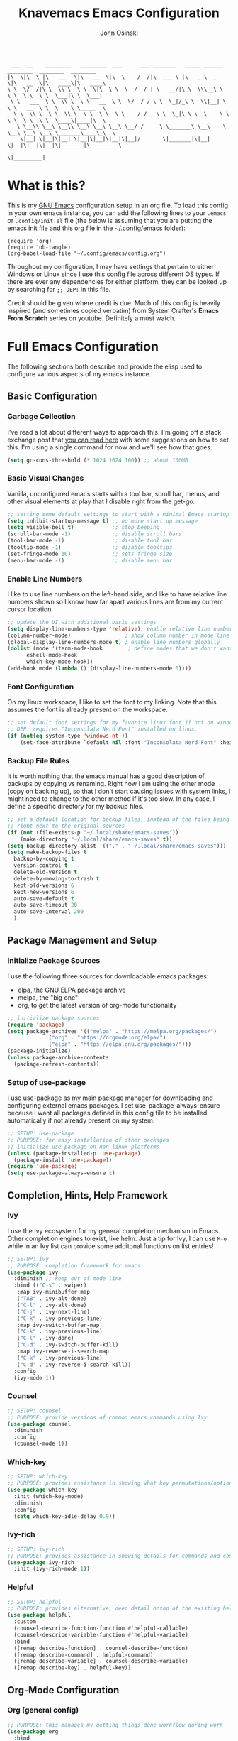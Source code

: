 #+TITLE: Knavemacs Emacs Configuration
#+AUTHOR: John Osinski
#+EMAIL: johnosinski80@gmail.com

:  ___  __    ________   ________  ___      ___ _______   _____ ______   ________  ________  ________
: |\  \|\  \ |\   ___  \|\   __  \|\  \    /  /|\  ___ \ |\   _ \  _   \|\   __  \|\   ____\|\   ____\
: \ \  \/  /|\ \  \\ \  \ \  \|\  \ \  \  /  / | \   __/|\ \  \\\__\ \  \ \  \|\  \ \  \___|\ \  \___|
:  \ \   ___  \ \  \\ \  \ \   __  \ \  \/  / / \ \  \_|/_\ \  \\|__| \  \ \   __  \ \  \    \ \_____  \
:   \ \  \\ \  \ \  \\ \  \ \  \ \  \ \    / /   \ \  \_|\ \ \  \    \ \  \ \  \ \  \ \  \____\|____|\  \
:    \ \__\\ \__\ \__\\ \__\ \__\ \__\ \__/ /     \ \_______\ \__\    \ \__\ \__\ \__\ \_______\____\_\  \
:     \|__| \|__|\|__| \|__|\|__|\|__|\|__|/       \|_______|\|__|     \|__|\|__|\|__|\|_______|\_________\
:                                                                                              \|_________|

* What is this?
This is my [[https://www.gnu.org/software/emacs/][GNU Emacs]] configuration setup in an org file. To load this config
in your own emacs instance, you can add the following lines to your ~.emacs~
or ~.config/init.el~ file (the below is assuming that you are putting the emacs
init file and this org file in the ~/.config/emacs folder):

: (require 'org)
: (require 'ob-tangle)
: (org-babel-load-file "~/.config/emacs/config.org")

Throughout my configuration, I may have settings that pertain to either
Windows or Linux since I use this config file across different OS types. If
there are ever any dependencies for either platform, they can be looked up
by searching for ~;; DEP:~ in this file.

Credit should be given where credit is due. Much of this config is heavily
inspired (and sometimes copied verbatim) from System Crafter's *Emacs From Scratch*
series on youtube. Definitely a must watch.

* Full Emacs Configuration
The following sections both describe and provide the elisp used to configure
various aspects of my emacs instance.

** Basic Configuration
*** Garbage Collection
I've read a lot about different ways to approach this. I'm going off a stack exchange
post that [[https://emacs.stackexchange.com/question/34342/is-there-any-downside-to-setting-gc-cons-threshold-very-high-and-collecting-ga][you can read here]] with some suggestions on how to set this. I'm using a
single command for now and we'll see how that goes.

#+BEGIN_SRC emacs-lisp
  (setq gc-cons-threshold (* 1024 1024 100)) ;; about 100MB
#+END_SRC

*** Basic Visual Changes
Vanilla, unconfigured emacs starts with a tool bar, scroll bar, menus, and
other visual elements at play that I disable right from the get-go.

#+BEGIN_SRC emacs-lisp 
  ;; setting some default settings to start with a minimal Emacs startup
  (setq inhibit-startup-message t) ;; no more start up message
  (setq visible-bell t)            ;; stop beeping
  (scroll-bar-mode -1)             ;; disable scroll bars
  (tool-bar-mode -1)               ;; disable tool bar
  (tooltip-mode -1)                ;; disable tooltips
  (set-fringe-mode 10)             ;; sets fringe size
  (menu-bar-mode -1)               ;; disable menu bar
#+END_SRC

*** Enable Line Numbers
I like to use line numbers on the left-hand side, and like to have relative
line numbers shown so I know how far apart various lines are from my current
cursor location.

#+BEGIN_SRC emacs-lisp
  ;; update the UI with additional basic settings
  (setq display-line-numbers-type 'relative); enable relative line numbers
  (column-number-mode)                 ; show column number in mode line
  (global-display-line-numbers-mode t) ; enable line numbers globally
  (dolist (mode '(term-mode-hook        ; define modes that we don't want to see line numbers on
		eshell-mode-hook
		which-key-mode-hook))
  (add-hook mode (lambda () (display-line-numbers-mode 0))))
#+END_SRC

*** Font Configuration
On my linux workspace, I like to set the font to my linking. Note that this
assumes the font is already present on the workspace.

#+BEGIN_SRC emacs-lisp
  ;; set default font settings for my favorite linux font if not on windows
  ;; DEP: requires "Inconsolata Nerd Font" installed on linux.
  (if (not(eq system-type 'windows-nt ))
      (set-face-attribute `default nil :font "Inconsolata Nerd Font" :height 120))
#+END_SRC

*** Backup File Rules
It is worth nothing that the emacs manual has a good description of backups by
copying vs renaming. Right now I am using the other mode (copy on backing up),
so that I don't start causing issues with system links, I might need to change to
the other method if it's too slow. In any case, I define a specific directory
for my backup files.

#+BEGIN_SRC emacs-lisp
  ;; set a default location for backup files, instead of the files being created
  ;; right next to the original sources
  (if (not (file-exists-p "~/.local/share/emacs-saves"))
      (make-directory "~/.local/share/emacs-saves" t))
  (setq backup-directory-alist '(("." . "~/.local/share/emacs-saves")))
  (setq make-backup-files t
	backup-by-copying t
	version-control t
	delete-old-version t
	delete-by-moving-to-trash t
	kept-old-versions 6
	kept-new-versions 6
	auto-save-default t
	auto-save-timeout 20
	auto-save-interval 200
	)
#+END_SRC

** Package Management and Setup
*** Initialize Package Sources
I use the following three sources for downloadable emacs packages:
 - elpa, the GNU ELPA package archive
 - melpa, the "big one"
 - org, to get the latest version of org-mode functionality

#+BEGIN_SRC emacs-lisp
  ;; initialize package sources
  (require 'package)
  (setq package-archives '(("melpa" . "https://melpa.org/packages/")
			   ("org" . "https://orgmode.org/elpa/")
			   ("elpa" . "https://elpa.gnu.org/packages/")))
  (package-initialize)
  (unless package-archive-contents
    (package-refresh-contents))
#+END_SRC

*** Setup of use-package
I use use-package as my main package manager for downloading and configuring
external emacs packages. I set use-package-always-ensure because I want all
packages defined in this config file to be installed automatically if not
already present on my system.

#+BEGIN_SRC emacs-lisp
  ;; SETUP: use-package
  ;; PURPOSE: for easy installation of other packages
  ;; initialize use-package on non-linux platforms
  (unless (package-installed-p 'use-package)
    (package-install 'use-package))
  (require 'use-package)
  (setq use-package-always-ensure t)
#+END_SRC

** Completion, Hints, Help Framework
*** Ivy
I use the Ivy ecosystem for my general completion mechanism in Emacs. Other
completion engines to exist, like helm. Just a tip for Ivy, I can use
~M-o~ while in an Ivy list can provide some additonal functions on list entries!

#+BEGIN_SRC emacs-lisp
  ;; SETUP: ivy
  ;; PURPOSE: completion framework for emacs
  (use-package ivy
    :diminish ;; keep out of mode line
    :bind (("C-s" . swiper)
	 :map ivy-minibuffer-map
	 ("TAB" . ivy-alt-done)
	 ("C-l" . ivy-alt-done)
	 ("C-j" . ivy-next-line)
	 ("C-k" . ivy-previous-line)
	 :map ivy-switch-buffer-map
	 ("C-k" . ivy-previous-line)
	 ("C-l" . ivy-done)
	 ("C-d" . ivy-switch-buffer-kill)
	 :map ivy-reverse-i-search-map
	 ("C-k" . ivy-previous-line)
	 ("C-d" . ivy-reverse-i-search-kill))
    :config
    (ivy-mode 1))
#+END_SRC

*** Counsel
#+BEGIN_SRC emacs-lisp
  ;; SETUP: counsel
  ;; PURPOSE: provide versions of common emacs commands using Ivy
  (use-package counsel
    :diminish
    :config
    (counsel-mode 1))
#+END_SRC

*** Which-key
#+BEGIN_SRC emacs-lisp
  ;; SETUP: which-key
  ;; PURPOSE: provides assistance in showing what key permutations/options exist while entering commands
  (use-package which-key
    :init (which-key-mode)
    :diminish
    :config
    (setq which-key-idle-delay 0.9))
#+END_SRC

*** Ivy-rich
#+BEGIN_SRC emacs-lisp
  ;; SETUP: ivy-rich
  ;; PURPOSE: provides assistance in showing details for commands and completions from ivy and counsel
  (use-package ivy-rich
    :init (ivy-rich-mode 1))
#+END_SRC

*** Helpful
#+BEGIN_SRC emacs-lisp
  ;; SETUP: helpful
  ;; PURPOSE: provides alternative, deep detail ontop of the existing help documentation in emacs
  (use-package helpful
    :custom
    (counsel-describe-function-function #'helpful-callable)
    (counsel-describe-variable-function #'helpful-variable)
    :bind
    ([remap describe-function] . counsel-describe-function)
    ([remap describe-command] . helpful-command)
    ([remap describe-variable] . counsel-describe-variable)
    ([remap describe-key] . helpful-key))
#+END_SRC

** Org-Mode Configuration
*** Org (general config)
#+BEGIN_SRC emacs-lisp
  ;; PURPOSE: this manages my getting things done workflow during work
  (use-package org
    :bind
    ("C-c l" . org-store-link)
    ("C-c a" . org-agenda)
    ("C-c o" . org-capture)
    :config
    (setf (cdr (rassoc 'find-file-other-window org-link-frame-setup)) 'find-file) ; open links in same buffer
    (setq org-ellipsis " ▾"
	  org-hide-emphasis-markers t)
    (setq org-agenda-files (list "~/.org"))
    (setq org-refile-targets
	  '((nil :maxlevel . 1)
	    (org-agenda-files :maxlevel . 2)))
    (setq org-todo-keywords
	  '((sequence "TODO(t)" "NEXT(n)" "WAIT(w)" "GAVE(v)" "MEET(m)" "|" "DONE(d)" "CANCELED(c)")))
    (setq org-todo-keyword-faces
	  `(("TODO" . org-warning) ("NEXT" . "green") ("WAIT" . "yellow") ("GAVE" . "orange") ("MEET" . "yellow")
	    ("DONE" . "blue") ("CANCELED" . "purple")))

    ;; custom agenda views
    (setq org-agenda-custom-commands
	  '(("d" "Work-Week Dashboard"
	     ((agenda "" ((org-deadline-warning-days 7)))
	      (todo "NEXT"
		    ((org-agenda-overriding-header "Actions To Be Taken Next")))
	      (todo "WAIT"
		    ((org-agenda-overriding-header "Waiting before continuing TODO")))
	      (todo "GAVE"
		    ((org-agenda-overriding-header "TODOs Being Actioned By Someone Else")))))))

    ;; capture templates
    (setq org-capture-templates
	  '(("m" "Meeting Notes" entry (file+olp "~/.org/unfiled.org" "Meetings")
	     "* %t %? :unfiled:" :empty-lines 1)

	    ("j" "Journal Notes" entry (file+old+datetree "~/.org/unfiled.org" "Journal Notes")
	     "* %U %? :unfiled:\n %i" :empty-lines 1)

	    ("t" "Capture Todo" entry (file+olp "~/.org/unfiled.org" "Todos")
	     "* TODO %? :unfiled:\n %i" :empty-lines 1)
	    ))
    )
#+END_SRC

*** Org Bullets
#+BEGIN_SRC emacs-lisp
  ;; SETUP: org-bullets
  ;; PURPOSE: nicer bullets when working in org files
  (use-package org-bullets
    :after org
    :hook (org-mode . org-bullets-mode))
#+END_SRC

*** Pretty Hyphens
This is done to transform dash hyphens into dots.
#+BEGIN_SRC emacs-lisp
  ;; make hyphens dots
  ;; Replace list hyphen with dot
    (font-lock-add-keywords 'org-mode
			    '(("^ *\\([-]\\) "
			       (0 (prog1 () (compose-region (match-beginning 1) (match-end 1) "•"))))))
#+END_SRC

** Org-Roam Configuration
*** Org-Roam
Using org-roam for my "zettelkasten" note-taking system.
#+BEGIN_SRC emacs-lisp
  ;; SETUP: org-roam
  ;; PURPOSE: provide a note-taking system on top of org-mode
  ;; DEP: setup these directories on linux!
  ;; NOTE: setting up for linux only
  (if (not(eq system-type 'windows-nt))
    (use-package org-roam
      :custom
      (org-roam-directory "~/Documents/knowledge")
      (org-roam-capture-templates
       '(("d" "default" plain
	  "%?"
	  :if-new (file+head "%<%Y%m%d%H%M%S>-${slug}.org" "#+title: ${title}\n")
	  :unnarrowed t)))
      :config
      (org-roam-setup)
    )
  )	
#+END_SRC

** Visual Theme and Aesthetic
*** all-the-icons
#+BEGIN_SRC emacs-lisp
  ;; SETUP: all-the-icons
  ;; PURPOSE: provide nerdfont-like icons for graphical elements (like doom-modeline)
  ;; DEP: must run all-the-icons-install-fonts to install the fonts to the local system.
  ;;       on Windows, double-click each downloaded font file and click install.
  ;;       The below use-package form should automatically 
  (use-package all-the-icons
    :if (display-graphic-p)
    :commands all-the-icons-install-fonts
    :init
    (unless (find-font (font-spec :name "all-the-icons"))
      (all-the-icons-install-fonts t)))
#+END_SRC

*** all-the-icons-dired
#+BEGIN_SRC emacs-lisp
  ;; SETUP: all-the-icons-dired
  ;; PURPOSE: provides nerdfont-like icons specifically for dired buffers
  (use-package all-the-icons-dired
    :if (display-graphic-p)
    :hook (dired-mode . all-the-icons-dired-mode))
#+END_SRC

*** Doom Theme(s)
#+BEGIN_SRC emacs-lisp
  ;; SETUP: doom-themes
  ;; PURPOSE: provide newer aesthetic themes outside the normal emacs defaults
  (use-package doom-themes
    :config
    (setq doom-themes-enable-bold t    ; if nil, bold is universally disabled
	  doom-themes-enable-italic t) ; if nil, italic is universally disabled
    (if (not(eq system-type 'windows-nt )) (load-theme 'manoj-dark t))
    (if (eq system-type 'windows-nt) (load-theme 'doom-opera-light t)))
#+END_SRC

*** Doom Modeline
#+BEGIN_SRC emacs-lisp
  ;; SETUP: doom-modeline
  ;; PURPOSE: provide an aesthetic, minimal mode line for emacs
  (use-package doom-modeline
    :init (doom-modeline-mode 1)
    ;; :custom ((doom-modeline-height 15))
    )
#+END_SRC

*** Rainbow Delimiters
#+BEGIN_SRC emacs-lisp
  ;; SETUP: rainbow-delimiters
  ;; PURPOSE: make apparent the nested parenthesis in program code like Elisp
  (use-package rainbow-delimiters
    :hook (prog-mode . rainbow-delimiters-mode))
#+END_SRC

*** Rainbow Mode
#+BEGIN_SRC emacs-lisp
  ;; SETUP: rainbow-mode
  ;; PURPOSE: provide color highlighting for rgb/hex codes in the buffer
  (use-package rainbow-mode)
#+END_SRC

** Project and Version Control
*** Projectile
A nice thing about projectile is I can set directory (project) specific variables, including what
command runs when I "run" the project. Note that having ripgrep installed makes seach pretty
excellent across project files.

#+BEGIN_SRC emacs-lisp
  ;; SETUP: projectile
  ;; PURPOSE: project discrovey system and framework for emacs
  ;; DEP: having ripgrep installed will allow me to search better in projects
  (use-package projectile
    :diminish projectile-mode
    :config (projectile-mode)
    :custom ((projectile-completion-system 'ivy))
    :init
    (when (file-directory-p "~/Projects")
      (setq projectile-project-search-path '("~/Projects")))
    )

  ;; SETUP: counsel-projectile
  ;; PURPOSE: counsel UI and further IVY integration to projectile
  (use-package counsel-projectile
    :config (counsel-projectile-mode))
#+END_SRC

*** Magit
#+BEGIN_SRC emacs-lisp
  ;; SETUP: magit
  ;; PURPOSE: git interface with emacs
  ;; DEP: I need to set the path manually to git for windows
  (use-package magit
    :init
    (if (eq system-type 'windows-nt) (setq exec-path (append exec-path '("C:/Users/josinski/auxiliary/other/lsys/cmder/vendor/git-for-windows/bin"))))
    )
#+END_SRC

** Key-Bind Modifications
*** Meow
I use [[https://github.com/meow-edit/meow][meow]] as my modal editing system, and it is amazing!
I use ~<~ and ~>~ to navigate up and down screenfulls of text,
as well as ~N~ and ~M~ to go to the true beginning / end of a line. I can use
~SPC-?~ to get a good cheatsheet of what meow keys exist. I can always use
~C-h k~ as well to check a specific key, or launch ~meow-tutor~ for a refresher.
Take a look below, because I also change the purpose of the digit keys and add
a few more functions when pressing the leader key!
#+BEGIN_SRC emacs-lisp
  ;; SETUP: meow
  ;; PURPOSE: more native modal editing mode for Emacs
  (use-package meow
    :diminish
    :config
  (defun meow-setup ()
    (setq meow-cheatsheet-layout meow-cheatsheet-layout-qwerty)
    (meow-motion-overwrite-define-key
     '("j" . meow-next)
     '("k" . meow-prev)
     '("<escape>" . ignore))
    (meow-leader-define-key
     ;; SPC j/k will run the original command in MOTION state.
     '("j" . "H-j")
     '("k" . "H-k")
     ;; Use SPC (0-9) for digit arguments.
     '("1" . tab-bar-close-tab)
     '("2" . tab-bar-new-tab)
     ;'("3" . meow-digit-argument)
     ;'("4" . meow-digit-argument)
     ;'("5" . meow-digit-argument)
     ;'("6" . meow-digit-argument)
     ;'("7" . meow-digit-argument)
     '("b" . ivy-switch-buffer)
     '("9" . tab-bar-switch-to-prev-tab)
     '("0" . tab-bar-switch-to-next-tab)
     '("k" . kill-this-buffer)
     '("f" . org-open-at-point)
     '("/" . meow-keypad-describe-key)
     '("?" . meow-cheatsheet))
    (meow-normal-define-key
     '("C-0" . meow-expand-0)
     '("C-9" . meow-expand-9)
     '("C-8" . meow-expand-8)
     '("C-7" . meow-expand-7)
     '("C-6" . meow-expand-6)
     '("C-5" . meow-expand-5)
     '("C-4" . meow-expand-4)
     '("C-3" . meow-expand-3)
     '("C-2" . meow-expand-2)
     '("C-1" . meow-expand-1)
     '("1" . meow-digit-argument)
     '("2" . meow-digit-argument)
     '("3" . meow-digit-argument)
     '("4" . meow-digit-argument)
     '("5" . meow-digit-argument)
     '("6" . meow-digit-argument)
     '("7" . meow-digit-argument)
     '("8" . meow-digit-argument)
     '("9" . meow-digit-argument)
     '("0" . meow-digit-argument)
     '("-" . negative-argument)
     '(";" . meow-reverse)
     '("," . meow-inner-of-thing)
     '("." . meow-bounds-of-thing)
     '("[" . meow-beginning-of-thing)
     '("]" . meow-end-of-thing)
     '("a" . meow-append)
     '("A" . meow-open-below)
     '("b" . meow-back-word)
     '("B" . meow-back-symbol)
     '("c" . meow-change)
     '("d" . meow-delete)
     '("D" . meow-backward-delete)
     '("e" . meow-next-word)
     '("E" . meow-next-symbol)
     '("f" . meow-find)
     '("g" . meow-cancel-selection)
     '("G" . meow-grab)
     '("h" . meow-left)
     '("H" . meow-left-expand)
     '("i" . meow-insert)
     '("I" . meow-open-above)
     '("j" . meow-next)
     '("J" . meow-next-expand)
     '("k" . meow-prev)
     '("K" . meow-prev-expand)
     '("l" . meow-right)
     '("L" . meow-right-expand)
     '("m" . meow-join)
     '("n" . meow-search)
     '("o" . meow-block)
     '("O" . meow-to-block)
     '("p" . meow-yank)
     '("q" . meow-quit)
     '("Q" . meow-goto-line)
     '("r" . meow-replace)
     '("R" . meow-swap-grab)
     '("s" . meow-kill)
     '("t" . meow-till)
     '("u" . meow-undo)
     '("U" . meow-undo-in-selection)
     '("v" . meow-visit)
     '("w" . meow-mark-word)
     '("W" . meow-mark-symbol)
     '("x" . meow-line)
     '("X" . meow-goto-line)
     '("y" . meow-save)
     '("Y" . meow-sync-grab)
     '("z" . meow-pop-selection)
     '("'" . repeat)
     '("<escape>" . ignore)
     ;; deviating from the suggested map to allow easy scrolling of screens
     ;; as well as getting to true beginning / ends of lines
     '("<" . scroll-down-command)
     '(">" . scroll-up-command)
     '("N" . move-beginning-of-line)
     '("M" . move-end-of-line)
     ))

  (meow-setup)
  (meow-global-mode 1)
    )
#+END_SRC

*** Hydra
#+BEGIN_SRC emacs-lisp
  ;; SETUP: hydra
  ;; PURPOSE: tie related/successive commands together to provide family modes of key bindings
  (use-package hydra)
  (defhydra hydra-text-scale (:timeout 4)
    "scale text"
    ("j" text-scale-increase "in")
    ("k" text-scale-decrease "out")
    ("f" nil "finished" :exit t))
  (defhydra hydra-window-resize (:timeout 4)
    "resize split windows"
    ("j" enlarge-window "inc-height")
    ("k" shrink-window "dec-height")
    ("h" shrink-window-horizontally "dec-width")
    ("l" enlarge-window-horizontally "inc-width")
    ("f" nil "finished" :ext t))
#+END_SRC

*** General
I use general to setup some additional keybinds based on a global leader. Like my own keypad versus
the space key used for meow.
#+BEGIN_SRC emacs-lisp
  ;; SETUP: general
  ;; PURPOSE: provide convenient and consistent keymap definitions, including with leader keys
  (use-package general
    :config
    (general-create-definer knavemacs/leader-keys
			    :keymaps 'global
			    :prefix "C-c p")
    (knavemacs/leader-keys
     "p"  '(projectile-command-map :which-key "projectile")
     "g"  '(magit-status :which-key "git status")

     "n"  '(:ignore t :which-key "org-roam")
     "nf" '(org-roam-node-find :which-key "Find Node")
     "nl" '(org-roam-buffer-toggle :which-key "Toggle Buffer")
     "ni" '(org-roam-node-insert :which-key "Insert Node")

     "o"  '(:ignore t :which-key "org-mode")
     "oa" '(org-agenda :which-key "org-agenda")
     "oc" '(org-capture :which-key "org-capture")
     "ol" '(org-store-link :which-key "org-store-link")

     "s"  '(:ignore t :which-key "scale/size")
     "st" '(hydra-text-scale/body :which-key "scale text")
     "sw" '(hydra-window-resize/body :which-key "resize window"))
     
    ;; non-leader key defininitions (mainly for window management)
    (general-define-key
     :prefix "C-c w"

     "h" '(windmove-left :whick-key "Move-to Left Pane")
     "l" '(windmove-right :which-key "Move-to Right Pane")
     "j" '(windmove-down :which-key "Move-to Down Pane")
     "k" '(windmove-up :which-key "Move-to Up Pane")
     "s" '(hydra-window-resize/body :which-key "resize window"))

     )
#+END_SRC

